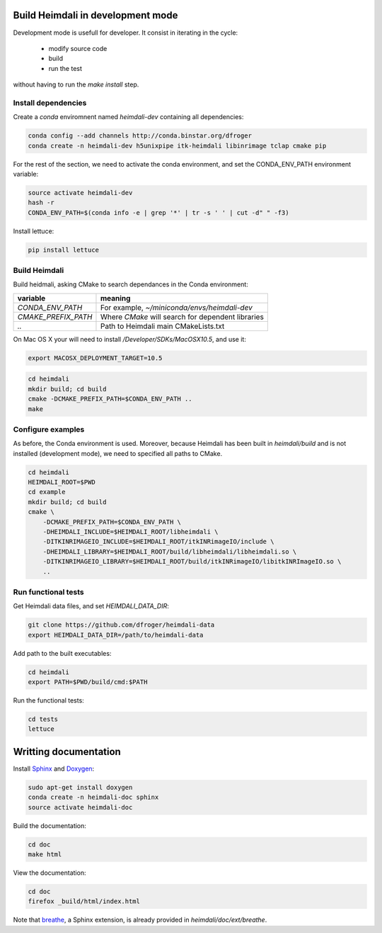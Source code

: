 Build Heimdali in development mode
====================================

Development mode is usefull for developer. It consist in iterating in the cycle:

  - modify source code
  - build
  - run the test

without having to run the `make install` step.

Install dependencies
--------------------

Create a `conda` enviromnent named `heimdali-dev` containing all dependencies:

.. code-block:: bash

    conda config --add channels http://conda.binstar.org/dfroger
    conda create -n heimdali-dev h5unixpipe itk-heimdali libinrimage tclap cmake pip

For the rest of the section, we need to activate the conda environment, and
set the CONDA_ENV_PATH environment variable:

.. code-block:: bash

    source activate heimdali-dev
    hash -r
    CONDA_ENV_PATH=$(conda info -e | grep '*' | tr -s ' ' | cut -d" " -f3)
   
Install lettuce:

.. code-block:: bash

    pip install lettuce

Build Heimdali
--------------------

Build heidmali, asking CMake to search dependances in the Conda environment:

+------------------------+----------------------------------------------------+
| variable               |    meaning                                         |
+========================+====================================================+
| `CONDA_ENV_PATH`       | For example, `~/miniconda/envs/heimdali-dev`       |
+------------------------+----------------------------------------------------+
| `CMAKE_PREFIX_PATH`    | Where `CMake` will search for dependent libraries  |
+------------------------+----------------------------------------------------+
| `..`                   | Path to Heimdali main CMakeLists.txt               |
+------------------------+----------------------------------------------------+

On Mac OS X your will need to install `/Developer/SDKs/MacOSX10.5`, and use it:

.. code-block:: bash

    export MACOSX_DEPLOYMENT_TARGET=10.5

.. code-block:: bash

    cd heimdali
    mkdir build; cd build
    cmake -DCMAKE_PREFIX_PATH=$CONDA_ENV_PATH ..
    make

Configure examples
--------------------

As before, the Conda environment is used. Moreover, because Heimdali has been
built in `heimdali/build` and is not installed (development mode), we need to
specified all paths to CMake.

.. code-block:: bash

    cd heimdali
    HEIMDALI_ROOT=$PWD
    cd example
    mkdir build; cd build
    cmake \
        -DCMAKE_PREFIX_PATH=$CONDA_ENV_PATH \
        -DHEIMDALI_INCLUDE=$HEIMDALI_ROOT/libheimdali \
        -DITKINRIMAGEIO_INCLUDE=$HEIMDALI_ROOT/itkINRimageIO/include \
        -DHEIMDALI_LIBRARY=$HEIMDALI_ROOT/build/libheimdali/libheimdali.so \
        -DITKINRIMAGEIO_LIBRARY=$HEIMDALI_ROOT/build/itkINRimageIO/libitkINRImageIO.so \
        ..

Run functional tests
--------------------

Get Heimdali data files, and set `HEIMDALI_DATA_DIR`:

.. code-block:: bash

    git clone https://github.com/dfroger/heimdali-data
    export HEIMDALI_DATA_DIR=/path/to/heimdali-data

Add path to the built executables:

.. code-block:: bash

    cd heimdali
    export PATH=$PWD/build/cmd:$PATH

Run the functional tests:

.. code-block:: bash

    cd tests
    lettuce

Writting documentation
====================================


Install Sphinx_ and Doxygen_:

.. code-block:: bash

    sudo apt-get install doxygen
    conda create -n heimdali-doc sphinx
    source activate heimdali-doc

Build the documentation:

.. code-block:: bash
    
    cd doc
    make html

View the documentation:

.. code-block:: bash

    cd doc
    firefox _build/html/index.html

Note that breathe_, a Sphinx extension, is already provided in
`heimdali/doc/ext/breathe`.

.. _Sphinx: http://sphinx-doc.org/
.. _Doxygen: www.doxygen.org/
.. _breathe: https://breathe.readthedocs.org
